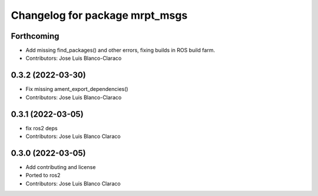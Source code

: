 ^^^^^^^^^^^^^^^^^^^^^^^^^^^^^^^
Changelog for package mrpt_msgs
^^^^^^^^^^^^^^^^^^^^^^^^^^^^^^^

Forthcoming
-----------
* Add missing find_packages() and other errors, fixing builds in ROS build farm.
* Contributors: Jose Luis Blanco-Claraco

0.3.2 (2022-03-30)
------------------
* Fix missing ament_export_dependencies()
* Contributors: Jose Luis Blanco-Claraco

0.3.1 (2022-03-05)
------------------
* fix ros2 deps
* Contributors: Jose Luis Blanco Claraco

0.3.0 (2022-03-05)
------------------
* Add contributing and license
* Ported to ros2
* Contributors: Jose Luis Blanco Claraco

